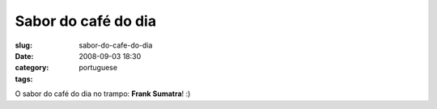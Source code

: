 Sabor do café do dia
#####################
:slug: sabor-do-cafe-do-dia
:date: 2008-09-03 18:30
:category:
:tags: portuguese

|Coffee flavor of the day at work|

O sabor do café do dia no trampo: **Frank Sumatra**! :)

.. |Coffee flavor of the day at work| image:: http://farm4.static.flickr.com/3071/2825406743_cd04c6b12c.jpg
   :target: http://www.flickr.com/photos/ogmaciel/2825406743/
